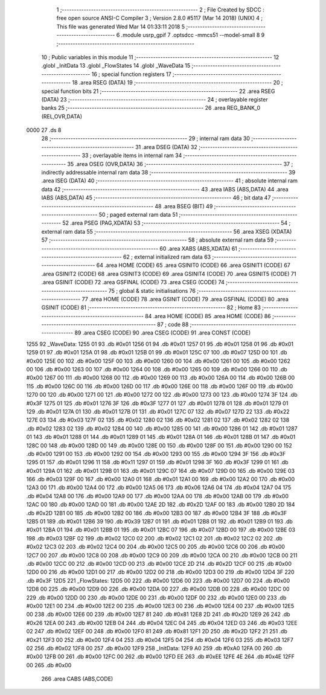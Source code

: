                               1 ;--------------------------------------------------------
                              2 ; File Created by SDCC : free open source ANSI-C Compiler
                              3 ; Version 2.8.0 #5117 (Mar 14 2018) (UNIX)
                              4 ; This file was generated Wed Mar 14 01:33:11 2018
                              5 ;--------------------------------------------------------
                              6 	.module usrp_gpif
                              7 	.optsdcc -mmcs51 --model-small
                              8 	
                              9 ;--------------------------------------------------------
                             10 ; Public variables in this module
                             11 ;--------------------------------------------------------
                             12 	.globl _InitData
                             13 	.globl _FlowStates
                             14 	.globl _WaveData
                             15 ;--------------------------------------------------------
                             16 ; special function registers
                             17 ;--------------------------------------------------------
                             18 	.area RSEG    (DATA)
                             19 ;--------------------------------------------------------
                             20 ; special function bits
                             21 ;--------------------------------------------------------
                             22 	.area RSEG    (DATA)
                             23 ;--------------------------------------------------------
                             24 ; overlayable register banks
                             25 ;--------------------------------------------------------
                             26 	.area REG_BANK_0	(REL,OVR,DATA)
   0000                      27 	.ds 8
                             28 ;--------------------------------------------------------
                             29 ; internal ram data
                             30 ;--------------------------------------------------------
                             31 	.area DSEG    (DATA)
                             32 ;--------------------------------------------------------
                             33 ; overlayable items in internal ram 
                             34 ;--------------------------------------------------------
                             35 	.area OSEG    (OVR,DATA)
                             36 ;--------------------------------------------------------
                             37 ; indirectly addressable internal ram data
                             38 ;--------------------------------------------------------
                             39 	.area ISEG    (DATA)
                             40 ;--------------------------------------------------------
                             41 ; absolute internal ram data
                             42 ;--------------------------------------------------------
                             43 	.area IABS    (ABS,DATA)
                             44 	.area IABS    (ABS,DATA)
                             45 ;--------------------------------------------------------
                             46 ; bit data
                             47 ;--------------------------------------------------------
                             48 	.area BSEG    (BIT)
                             49 ;--------------------------------------------------------
                             50 ; paged external ram data
                             51 ;--------------------------------------------------------
                             52 	.area PSEG    (PAG,XDATA)
                             53 ;--------------------------------------------------------
                             54 ; external ram data
                             55 ;--------------------------------------------------------
                             56 	.area XSEG    (XDATA)
                             57 ;--------------------------------------------------------
                             58 ; absolute external ram data
                             59 ;--------------------------------------------------------
                             60 	.area XABS    (ABS,XDATA)
                             61 ;--------------------------------------------------------
                             62 ; external initialized ram data
                             63 ;--------------------------------------------------------
                             64 	.area HOME    (CODE)
                             65 	.area GSINIT0 (CODE)
                             66 	.area GSINIT1 (CODE)
                             67 	.area GSINIT2 (CODE)
                             68 	.area GSINIT3 (CODE)
                             69 	.area GSINIT4 (CODE)
                             70 	.area GSINIT5 (CODE)
                             71 	.area GSINIT  (CODE)
                             72 	.area GSFINAL (CODE)
                             73 	.area CSEG    (CODE)
                             74 ;--------------------------------------------------------
                             75 ; global & static initialisations
                             76 ;--------------------------------------------------------
                             77 	.area HOME    (CODE)
                             78 	.area GSINIT  (CODE)
                             79 	.area GSFINAL (CODE)
                             80 	.area GSINIT  (CODE)
                             81 ;--------------------------------------------------------
                             82 ; Home
                             83 ;--------------------------------------------------------
                             84 	.area HOME    (CODE)
                             85 	.area HOME    (CODE)
                             86 ;--------------------------------------------------------
                             87 ; code
                             88 ;--------------------------------------------------------
                             89 	.area CSEG    (CODE)
                             90 	.area CSEG    (CODE)
                             91 	.area CONST   (CODE)
   1255                      92 _WaveData:
   1255 01                   93 	.db #0x01
   1256 01                   94 	.db #0x01
   1257 01                   95 	.db #0x01
   1258 01                   96 	.db #0x01
   1259 01                   97 	.db #0x01
   125A 01                   98 	.db #0x01
   125B 01                   99 	.db #0x01
   125C 07                  100 	.db #0x07
   125D 00                  101 	.db #0x00
   125E 00                  102 	.db #0x00
   125F 00                  103 	.db #0x00
   1260 00                  104 	.db #0x00
   1261 00                  105 	.db #0x00
   1262 00                  106 	.db #0x00
   1263 00                  107 	.db #0x00
   1264 00                  108 	.db #0x00
   1265 00                  109 	.db #0x00
   1266 00                  110 	.db #0x00
   1267 00                  111 	.db #0x00
   1268 00                  112 	.db #0x00
   1269 00                  113 	.db #0x00
   126A 00                  114 	.db #0x00
   126B 00                  115 	.db #0x00
   126C 00                  116 	.db #0x00
   126D 00                  117 	.db #0x00
   126E 00                  118 	.db #0x00
   126F 00                  119 	.db #0x00
   1270 00                  120 	.db #0x00
   1271 00                  121 	.db #0x00
   1272 00                  122 	.db #0x00
   1273 00                  123 	.db #0x00
   1274 3F                  124 	.db #0x3F
   1275 01                  125 	.db #0x01
   1276 3F                  126 	.db #0x3F
   1277 01                  127 	.db #0x01
   1278 01                  128 	.db #0x01
   1279 01                  129 	.db #0x01
   127A 01                  130 	.db #0x01
   127B 01                  131 	.db #0x01
   127C 07                  132 	.db #0x07
   127D 22                  133 	.db #0x22
   127E 03                  134 	.db #0x03
   127F 02                  135 	.db #0x02
   1280 02                  136 	.db #0x02
   1281 02                  137 	.db #0x02
   1282 02                  138 	.db #0x02
   1283 02                  139 	.db #0x02
   1284 00                  140 	.db #0x00
   1285 00                  141 	.db #0x00
   1286 01                  142 	.db #0x01
   1287 01                  143 	.db #0x01
   1288 01                  144 	.db #0x01
   1289 01                  145 	.db #0x01
   128A 01                  146 	.db #0x01
   128B 01                  147 	.db #0x01
   128C 00                  148 	.db #0x00
   128D 00                  149 	.db #0x00
   128E 00                  150 	.db #0x00
   128F 00                  151 	.db #0x00
   1290 00                  152 	.db #0x00
   1291 00                  153 	.db #0x00
   1292 00                  154 	.db #0x00
   1293 00                  155 	.db #0x00
   1294 3F                  156 	.db #0x3F
   1295 01                  157 	.db #0x01
   1296 11                  158 	.db #0x11
   1297 01                  159 	.db #0x01
   1298 3F                  160 	.db #0x3F
   1299 01                  161 	.db #0x01
   129A 01                  162 	.db #0x01
   129B 01                  163 	.db #0x01
   129C 07                  164 	.db #0x07
   129D 00                  165 	.db #0x00
   129E 03                  166 	.db #0x03
   129F 00                  167 	.db #0x00
   12A0 01                  168 	.db #0x01
   12A1 00                  169 	.db #0x00
   12A2 00                  170 	.db #0x00
   12A3 00                  171 	.db #0x00
   12A4 00                  172 	.db #0x00
   12A5 06                  173 	.db #0x06
   12A6 04                  174 	.db #0x04
   12A7 04                  175 	.db #0x04
   12A8 00                  176 	.db #0x00
   12A9 00                  177 	.db #0x00
   12AA 00                  178 	.db #0x00
   12AB 00                  179 	.db #0x00
   12AC 00                  180 	.db #0x00
   12AD 00                  181 	.db #0x00
   12AE 2D                  182 	.db #0x2D
   12AF 00                  183 	.db #0x00
   12B0 2D                  184 	.db #0x2D
   12B1 00                  185 	.db #0x00
   12B2 00                  186 	.db #0x00
   12B3 00                  187 	.db #0x00
   12B4 3F                  188 	.db #0x3F
   12B5 01                  189 	.db #0x01
   12B6 39                  190 	.db #0x39
   12B7 01                  191 	.db #0x01
   12B8 01                  192 	.db #0x01
   12B9 01                  193 	.db #0x01
   12BA 01                  194 	.db #0x01
   12BB 01                  195 	.db #0x01
   12BC 07                  196 	.db #0x07
   12BD 00                  197 	.db #0x00
   12BE 03                  198 	.db #0x03
   12BF 02                  199 	.db #0x02
   12C0 02                  200 	.db #0x02
   12C1 02                  201 	.db #0x02
   12C2 02                  202 	.db #0x02
   12C3 02                  203 	.db #0x02
   12C4 00                  204 	.db #0x00
   12C5 00                  205 	.db #0x00
   12C6 00                  206 	.db #0x00
   12C7 00                  207 	.db #0x00
   12C8 00                  208 	.db #0x00
   12C9 00                  209 	.db #0x00
   12CA 00                  210 	.db #0x00
   12CB 00                  211 	.db #0x00
   12CC 00                  212 	.db #0x00
   12CD 00                  213 	.db #0x00
   12CE 2D                  214 	.db #0x2D
   12CF 00                  215 	.db #0x00
   12D0 00                  216 	.db #0x00
   12D1 00                  217 	.db #0x00
   12D2 00                  218 	.db #0x00
   12D3 00                  219 	.db #0x00
   12D4 3F                  220 	.db #0x3F
   12D5                     221 _FlowStates:
   12D5 00                  222 	.db #0x00
   12D6 00                  223 	.db #0x00
   12D7 00                  224 	.db #0x00
   12D8 00                  225 	.db #0x00
   12D9 00                  226 	.db #0x00
   12DA 00                  227 	.db #0x00
   12DB 00                  228 	.db #0x00
   12DC 00                  229 	.db #0x00
   12DD 00                  230 	.db #0x00
   12DE 00                  231 	.db #0x00
   12DF 00                  232 	.db #0x00
   12E0 00                  233 	.db #0x00
   12E1 00                  234 	.db #0x00
   12E2 00                  235 	.db #0x00
   12E3 00                  236 	.db #0x00
   12E4 00                  237 	.db #0x00
   12E5 00                  238 	.db #0x00
   12E6 00                  239 	.db #0x00
   12E7 81                  240 	.db #0x81
   12E8 2D                  241 	.db #0x2D
   12E9 26                  242 	.db #0x26
   12EA 00                  243 	.db #0x00
   12EB 04                  244 	.db #0x04
   12EC 04                  245 	.db #0x04
   12ED 03                  246 	.db #0x03
   12EE 02                  247 	.db #0x02
   12EF 00                  248 	.db #0x00
   12F0 81                  249 	.db #0x81
   12F1 2D                  250 	.db #0x2D
   12F2 21                  251 	.db #0x21
   12F3 00                  252 	.db #0x00
   12F4 04                  253 	.db #0x04
   12F5 04                  254 	.db #0x04
   12F6 03                  255 	.db #0x03
   12F7 02                  256 	.db #0x02
   12F8 00                  257 	.db #0x00
   12F9                     258 _InitData:
   12F9 A0                  259 	.db #0xA0
   12FA 00                  260 	.db #0x00
   12FB 00                  261 	.db #0x00
   12FC 00                  262 	.db #0x00
   12FD EE                  263 	.db #0xEE
   12FE 4E                  264 	.db #0x4E
   12FF 00                  265 	.db #0x00
                            266 	.area CABS    (ABS,CODE)
